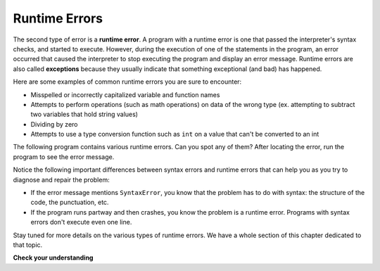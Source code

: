 ..  Copyright (C)  Brad Miller, David Ranum, Jeffrey Elkner, Peter Wentworth, Allen B. Downey, Chris
    Meyers, and Dario Mitchell.  Permission is granted to copy, distribute
    and/or modify this document under the terms of the GNU Free Documentation
    License, Version 1.3 or any later version published by the Free Software
    Foundation; with Invariant Sections being Forward, Prefaces, and
    Contributor List, no Front-Cover Texts, and no Back-Cover Texts.  A copy of
    the license is included in the section entitled "GNU Free Documentation
    License".

.. qnum::
   :prefix: debug-5
   :start: 1

.. index:: error;runtime, runtime error

Runtime Errors
--------------

The second type of error is a **runtime error**. A program with a runtime error
is one that passed the interpreter's syntax checks, and started to execute.
However, during the execution of one of the statements in the program, an error
occurred that caused the interpreter to stop executing the program and display
an error message. Runtime errors are also called **exceptions** because they usually 
indicate that something exceptional (and bad) has happened.

Here are some examples of common runtime errors you are sure to encounter:

* Misspelled or incorrectly capitalized variable and function names
* Attempts to perform operations (such as math operations) on data of the wrong type (ex.
  attempting to subtract two variables that hold string values)
* Dividing by zero
* Attempts to use a type conversion function such as ``int`` on a value that can't be converted to an int

The following program contains various runtime errors. Can you spot any of them?
After locating the error, run the program to see the error message.

.. activecode:: debug_rterr

    subtotal = input("Enter total before tax:")
    tax = .08 * subTotal
    print("tax on", subtotal, "is:", tax)

Notice the following important differences between syntax errors and runtime errors that can help you as you try to diagnose
and repair the problem:

* If the error message mentions ``SyntaxError``, you know that the problem has to do with syntax: the structure of the code,
  the punctuation, etc.

* If the program runs partway and then crashes, you know the problem is a runtime error. Programs with syntax errors
  don't execute even one line.

Stay tuned for more details on the various types of runtime errors. We have a whole section of this
chapter dedicated to that topic.

**Check your understanding**

.. mchoice:: question4_5_1
   :answer_a: Attempting to divide by 0.
   :answer_b: Forgetting a colon at the end of a statement where one is required.
   :answer_c: Forgetting to divide by 100 when printing a percentage amount.
   :correct: a
   :feedback_a: Python cannot reliably tell if you are trying to divide by 0 until it is executing your program (e.g., you might be asking the user for a value and then dividing by that value—you cannot know what value the user will enter before you run the program).
   :feedback_b: This is a problem with the formal structure of the program.  Python knows where colons are required and can detect when one is missing simply by looking at the code without running it.
   :feedback_c: This will produce the wrong answer, but Python will not consider it an error at all.  The programmer is the one who understands that the answer produced is wrong.
   :practice: T

   Which of the following is a run-time error?

.. mchoice:: question4_5_2
   :answer_a: The programmer.
   :answer_b: The interpreter.
   :answer_c: The computer.
   :answer_d: The teacher / instructor.
   :correct: b
   :feedback_a: Programmers rarely find all the runtime errors, there is a computer program that will do it for us.
   :feedback_b: If an instruction is illegal to perform at that point in the execution, the interpreter will stop with a message describing the exception.
   :feedback_c: Well, sort of.  But it is a special thing in the computer that does it.  The stand alone computer without this additional piece can not do it.
   :feedback_d: Your teacher and instructor may be able to find most of your runtime errors, but only because they have experience looking at code and possibly writing code.  With experience runtime errors are easier to find.  But we also have an automated way of finding these types of errors.
   :practice: T

   Who or what typically finds runtime errors?